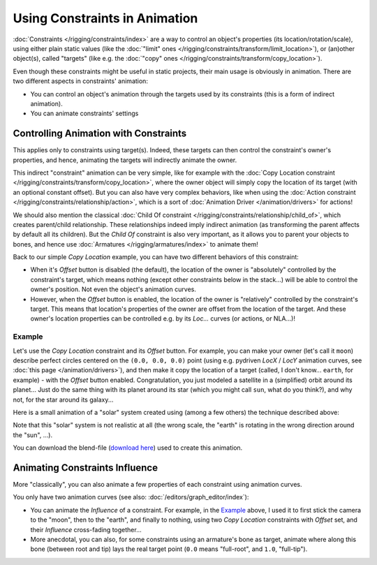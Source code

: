 
******************************
Using Constraints in Animation
******************************

:doc:`Constraints </rigging/constraints/index>` are a way to control an object's properties
(its location/rotation/scale), using either plain static values
(like the :doc:`"limit" ones </rigging/constraints/transform/limit_location>`),
or (an)other object(s), called "targets"
(like e.g. the :doc:`"copy" ones </rigging/constraints/transform/copy_location>`).

Even though these constraints might be useful in static projects,
their main usage is obviously in animation.
There are two different aspects in constraints' animation:

- You can control an object's animation through the targets used by its constraints
  (this is a form of indirect animation).
- You can animate constraints' settings


Controlling Animation with Constraints
======================================

This applies only to constraints using target(s). Indeed,
these targets can then control the constraint's owner's properties, and hence,
animating the targets will indirectly animate the owner.

This indirect "constraint" animation can be very simple,
like for example with the :doc:`Copy Location constraint </rigging/constraints/transform/copy_location>`,
where the owner object will simply copy the location of its target (with an optional constant offset).
But you can also have very complex behaviors,
like when using the :doc:`Action constraint </rigging/constraints/relationship/action>`,
which is a sort of :doc:`Animation Driver </animation/drivers>` for actions!

We should also mention the classical :doc:`Child Of constraint </rigging/constraints/relationship/child_of>`,
which creates parent/child relationship.
These relationships indeed imply indirect animation (as transforming the parent affects by default all its children).
But the *Child Of* constraint is also very important, as it allows you to parent your objects to bones,
and hence use :doc:`Armatures </rigging/armatures/index>` to animate them!

Back to our simple *Copy Location* example,
you can have two different behaviors of this constraint:

- When it's *Offset* button is disabled (the default), the location of the owner is "absolutely"
  controlled by the constraint's target, which means nothing (except other constraints below in the stack...)
  will be able to control the owner's position. Not even the object's animation curves.
- However, when the *Offset* button is enabled,
  the location of the owner is "relatively" controlled by the constraint's target.
  This means that location's properties of the owner are offset from the location of the target.
  And these owner's location properties can be controlled e.g.
  by its *Loc...* curves (or actions, or NLA...)!


Example
-------

Let's use the *Copy Location* constraint and its *Offset* button.
For example, you can make your owner (let's call it ``moon``)
describe perfect circles centered on the ``(0.0, 0.0, 0.0)`` point
(using e.g. pydriven *LocX* / *LocY* animation curves,
see :doc:`this page </animation/drivers>`),
and then make it copy the location of a target (called, I don't know... ``earth``, for example) -
with the *Offset* button enabled.
Congratulation, you just modeled a satellite in a (simplified) orbit around its planet...
Just do the same thing with its planet around its star (which you might call ``sun``, what do you think?),
and why not, for the star around its galaxy...

Here is a small animation of a "solar" system created using (among a few others)
the technique described above:

.. vimeo:: 15187945

Note that this "solar" system is not realistic at all (the wrong scale,
the "earth" is rotating in the wrong direction around the "sun", ...).

You can download the blend-file
(`download here <http://wiki.blender.org/index.php/File:ManAnimationTechsUsingConstraintsExSolarSys.blend>`__)
used to create this animation.


Animating Constraints Influence
===============================

More "classically",
you can also animate a few properties of each constraint using animation curves.

You only have two animation curves (see also: :doc:`/editors/graph_editor/index`):

- You can animate the *Influence* of a constraint.
  For example, in the `Example`_ above, I used it to first stick the camera to the "moon", then to the "earth",
  and finally to nothing, using two *Copy Location* constraints with *Offset* set,
  and their *Influence* cross-fading together...
- More anecdotal, you can also, for some constraints using an armature's bone as target,
  animate where along this bone (between root and tip) lays the real target point
  (``0.0`` means "full-root", and ``1.0``, "full-tip").

